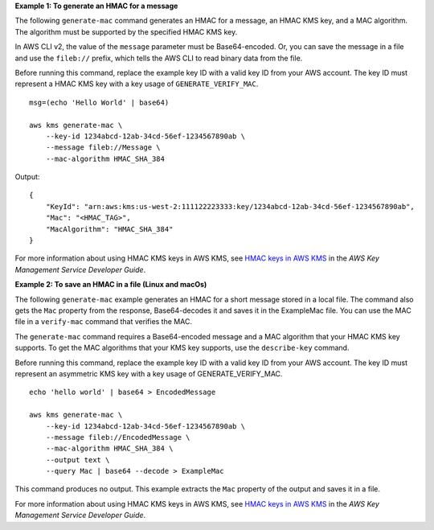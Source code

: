 **Example 1: To generate an HMAC for a message**

The following ``generate-mac`` command generates an HMAC for a message, an HMAC KMS key, and a MAC algorithm. The algorithm must be supported by the specified HMAC KMS key.

In AWS CLI v2, the value of the ``message`` parameter must be Base64-encoded. Or, you can save the message in a file and use the ``fileb://`` prefix, which tells the AWS CLI to read binary data from the file.

Before running this command, replace the example key ID with a valid key ID from your AWS account. The key ID must represent a HMAC KMS key with a key usage of ``GENERATE_VERIFY_MAC``. ::

    msg=(echo 'Hello World' | base64)
    
    aws kms generate-mac \
        --key-id 1234abcd-12ab-34cd-56ef-1234567890ab \
        --message fileb://Message \
        --mac-algorithm HMAC_SHA_384

Output::

    {
        "KeyId": "arn:aws:kms:us-west-2:111122223333:key/1234abcd-12ab-34cd-56ef-1234567890ab",
        "Mac": "<HMAC_TAG>",
        "MacAlgorithm": "HMAC_SHA_384"
    }

For more information about using HMAC KMS keys in AWS KMS, see `HMAC keys in AWS KMS <https://docs.aws.amazon.com/kms/latest/developerguide/hmac.html>`__ in the *AWS Key Management Service Developer Guide*.

**Example 2: To save an HMAC in a file (Linux and macOs)**

The following ``generate-mac``  example generates an HMAC for a short message stored in a local file. The command also gets the ``Mac`` property from the response, Base64-decodes it and saves it in the ExampleMac file. You can use the MAC file in a ``verify-mac`` command that verifies the MAC.

The ``generate-mac`` command requires a Base64-encoded message and a MAC algorithm that your HMAC KMS key supports. To get the MAC algorithms that your KMS key supports, use the ``describe-key`` command.

Before running this command, replace the example key ID with a valid key ID from your AWS account. The key ID must represent an asymmetric KMS key with a key usage of GENERATE_VERIFY_MAC. ::

    echo 'hello world' | base64 > EncodedMessage

    aws kms generate-mac \
        --key-id 1234abcd-12ab-34cd-56ef-1234567890ab \
        --message fileb://EncodedMessage \
        --mac-algorithm HMAC_SHA_384 \
        --output text \
        --query Mac | base64 --decode > ExampleMac

This command produces no output. This example extracts the ``Mac`` property of the output and saves it in a file.

For more information about using HMAC KMS keys in AWS KMS, see `HMAC keys in AWS KMS <https://docs.aws.amazon.com/kms/latest/developerguide/hmac.html>`__ in the *AWS Key Management Service Developer Guide*.
